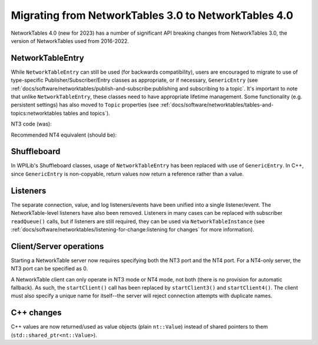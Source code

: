 Migrating from NetworkTables 3.0 to NetworkTables 4.0
=====================================================

NetworkTables 4.0 (new for 2023) has a number of significant API breaking changes from NetworkTables 3.0, the version of NetworkTables used from 2016-2022.

NetworkTableEntry
-----------------

While ``NetworkTableEntry`` can still be used (for backwards compatibility), users are encouraged to migrate to use of type-specific Publisher/Subscriber/Entry classes as appropriate, or if necessary, ``GenericEntry`` (see :ref:`docs/software/networktables/publish-and-subscribe:publishing and subscribing to a topic`. It's important to note that unlike ``NetworkTableEntry``, these classes need to have appropriate lifetime management. Some functionality (e.g. persistent settings) has also moved to ``Topic`` properties (see :ref:`docs/software/networktables/tables-and-topics:networktables tables and topics`).

NT3 code (was):

.. tabs::

    .. group-tab:: Java

        .. code-block:: java

            public class Example {
              final NetworkTableEntry yEntry;
              final NetworkTableEntry outEntry;

              public Example() {
                NetworkTableInstance inst = NetworkTableInstance.getDefault();

                // get the subtable called "datatable"
                NetworkTable datatable = inst.getTable("datatable");

                // get the entry in "datatable" called "Y"
                yEntry = datatable.getEntry("Y");

                // get the entry in "datatable" called "Out"
                outEntry = datatable.getEntry("Out");
              }

              public void periodic() {
                // read a double value from Y, and set Out to that value multiplied by 2
                double value = yEntry.getDouble(0.0);  // default to 0
                outEntry.setDouble(value * 2);
              }
            }

    .. group-tab:: C++

        .. code-block:: cpp

            class Example {
              nt::NetworkTableEntry yEntry;
              nt::NetworkTableEntry outEntry;

             public:
              Example() {
                nt::NetworkTableInstance inst = nt::NetworkTableInstance::GetDefault();

                // get the subtable called "datatable"
                auto datatable = inst.GetTable("datatable");

                // get the entry in "datatable" called "Y"
                yEntry = datatable->GetEntry("Y");

                // get the entry in "datatable" called "Out"
                outEntry = datatable->GetEntry("Out");
              }

              void Periodic() {
                // read a double value from Y, and set Out to that value multiplied by 2
                double value = yEntry.GetDouble(0.0);  // default to 0
                outEntry.SetDouble(value * 2);
              }
            };


Recommended NT4 equivalent (should be):

.. tabs::

    .. group-tab:: Java

        .. code-block:: java

            public class Example {
              final DoubleSubscriber ySub;
              final DoublePublisher outPub;

              public Example() {
                NetworkTableInstance inst = NetworkTableInstance.getDefault();

                // get the subtable called "datatable"
                NetworkTable datatable = inst.getTable("datatable");

                // subscribe to the topic in "datatable" called "Y"
                // default value is 0
                ySub = datatable.getDoubleTopic("Y").subscribe(0.0);

                // publish to the topic in "datatable" called "Out"
                outPub = datatable.getDoubleTopic("Out").publish();
              }

              public void periodic() {
                // read a double value from Y, and set Out to that value multiplied by 2
                double value = ySub.get();
                outPub.set(value * 2);
              }

              // often not required in robot code, unless this class doesn't exist for
              // the lifetime of the entire robot program, in which case close() needs to be
              // called to stop subscribing
              public void close() {
                ySub.close();
                outPub.close();
              }
            }

    .. group-tab:: C++

        .. code-block:: cpp

            class Example {
              nt::DoubleSubscriber ySub;
              nt::DoublePublisher outPub;

             public:
              Example() {
                nt::NetworkTableInstance inst = nt::NetworkTableInstance::GetDefault();

                // get the subtable called "datatable"
                auto datatable = inst.GetTable("datatable");

                // subscribe to the topic in "datatable" called "Y"
                // default value is 0
                ySub = datatable->GetDoubleTopic("Y").Subscribe(0.0);

                // publish to the topic in "datatable" called "Out"
                outPub = datatable->GetDoubleTopic("Out").Publish();
              }

              void Periodic() {
                // read a double value from Y, and set Out to that value multiplied by 2
                double value = ySub.Get();
                outPub.Set(value * 2);
              }
            };


Shuffleboard
------------

In WPILib's Shuffleboard classes, usage of ``NetworkTableEntry`` has been replaced with use of ``GenericEntry``. In C++, since ``GenericEntry`` is non-copyable, return values now return a reference rather than a value.

Listeners
---------

The separate connection, value, and log listeners/events have been unified into a single listener/event. The NetworkTable-level listeners have also been removed. Listeners in many cases can be replaced with subscriber ``readQueue()`` calls, but if listeners are still required, they can be used via ``NetworkTableInstance`` (see :ref:`docs/software/networktables/listening-for-change:listening for changes` for more information).

Client/Server operations
------------------------

Starting a NetworkTable server now requires specifying both the NT3 port and the NT4 port. For a NT4-only server, the NT3 port can be specified as 0.

A NetworkTable client can only operate in NT3 mode or NT4 mode, not both (there is no provision for automatic fallback). As such, the ``startClient()`` call has been replaced by ``startClient3()`` and ``startClient4()``. The client must also specify a unique name for itself--the server will reject connection attempts with duplicate names.

C++ changes
-----------

C++ values are now returned/used as value objects (plain ``nt::Value``) instead of shared pointers to them (``std::shared_ptr<nt::Value>``).
